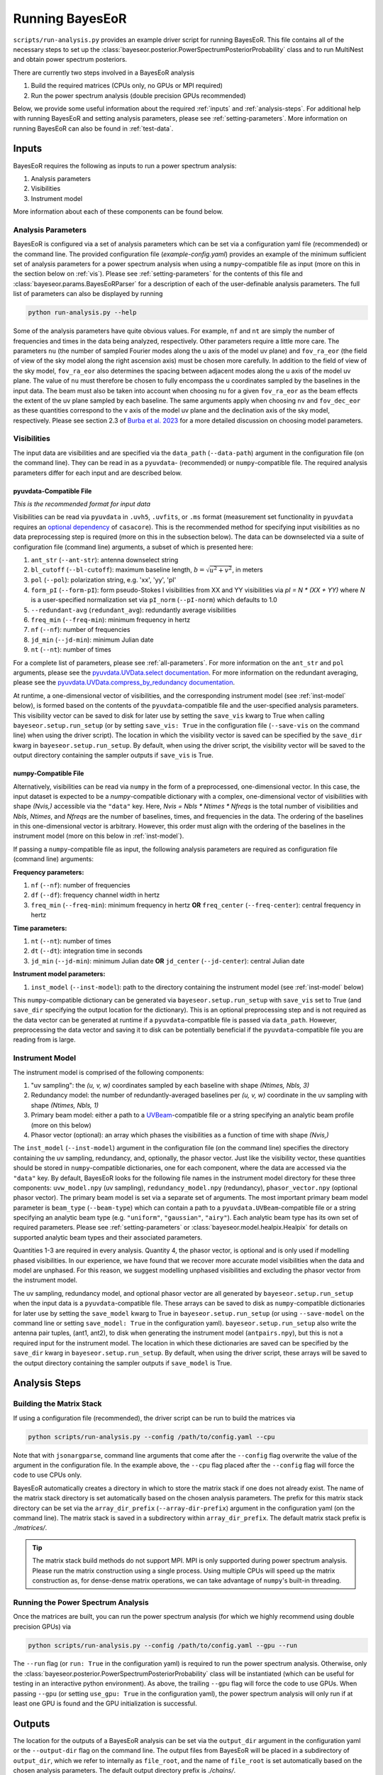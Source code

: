 .. _running-bayeseor:

Running BayesEoR
================

``scripts/run-analysis.py`` provides an example driver script for running BayesEoR.  This file contains all of the necessary steps to set up the :class:`bayeseor.posterior.PowerSpectrumPosteriorProbability` class and to run MultiNest and obtain power spectrum posteriors.

There are currently two steps involved in a BayesEoR analysis

1. Build the required matrices (CPUs only, no GPUs or MPI required)
2. Run the power spectrum analysis (double precision GPUs recommended)

Below, we provide some useful information about the required :ref:`inputs` and :ref:`analysis-steps`.  For additional help with running BayesEoR and setting analysis parameters, please see :ref:`setting-parameters`.  More information on running BayesEoR can also be found in :ref:`test-data`.




.. _inputs:

Inputs
------

BayesEoR requires the following as inputs to run a power spectrum analysis:

1. Analysis parameters
2. Visibilities
3. Instrument model

More information about each of these components can be found below.


Analysis Parameters
^^^^^^^^^^^^^^^^^^^

BayesEoR is configured via a set of analysis parameters which can be set via a configuration yaml file (recommended) or the command line.  The provided configuration file (`example-config.yaml`) provides an example of the minimum sufficient set of analysis parameters for a power spectrum analysis when using a ``numpy``-compatible file as input (more on this in the section below on :ref:`vis`).  Please see :ref:`setting-parameters` for the contents of this file and :class:`bayeseor.params.BayesEoRParser` for a description of each of the user-definable analysis parameters.  The full list of parameters can also be displayed by running

.. code-block:: Bash

    python run-analysis.py --help

Some of the analysis parameters have quite obvious values.  For example, ``nf`` and ``nt`` are simply the number of frequencies and times in the data being analyzed, respectively.  Other parameters require a little more care.  The parameters ``nu`` (the number of sampled Fourier modes along the u axis of the model uv plane) and ``fov_ra_eor`` (the field of view of the sky model along the right ascension axis) must be chosen more carefully.  In addition to the field of view of the sky model, ``fov_ra_eor`` also determines the spacing between adjacent modes along the u axis of the model uv plane.  The value of ``nu`` must therefore be chosen to fully encompass the u coordinates sampled by the baselines in the input data.  The beam must also be taken into account when choosing ``nu`` for a given ``fov_ra_eor`` as the beam effects the extent of the uv plane sampled by each baseline.  The same arguments apply when choosing ``nv`` and ``fov_dec_eor`` as these quantities correspond to the v axis of the model uv plane and the declination axis of the sky model, respectively.  Please see section 2.3 of `Burba et al. 2023 <https://ui.adsabs.harvard.edu/abs/2023MNRAS.520.4443B/abstract>`_ for a more detailed discussion on choosing model parameters.


.. _vis:

Visibilities
^^^^^^^^^^^^

The input data are visibilities and are specified via the ``data_path`` (``--data-path``) argument in the configuration file (on the command line).  They can be read in as a ``pyuvdata``- (recommended) or ``numpy``-compatible file.  The required analysis parameters differ for each input and are described below.

pyuvdata-Compatible File
""""""""""""""""""""""""

*This is the recommended format for input data*

Visibilities can be read via ``pyuvdata`` in ``.uvh5``, ``.uvfits``, or ``.ms`` format (measurement set functionality in ``pyuvdata`` requires an `optional dependency <https://pyuvdata.readthedocs.io/en/latest/index.html#dependencies>`_ of ``casacore``).  This is the recommended method for specifying input visibilities as no data preprocessing step is required (more on this in the subsection below).  The data can be downselected via a suite of configuration file (command line) arguments, a subset of which is presented here:

1. ``ant_str`` (``--ant-str``): antenna downselect string
2. ``bl_cutoff`` (``--bl-cutoff``): maximum baseline length, :math:`b=\sqrt{u^2 + v^2}`, in meters
3. ``pol`` (``--pol``): polarization string, e.g. 'xx', 'yy', 'pI'
4. ``form_pI`` (``--form-pI``): form pseudo-Stokes I visibilities from XX and YY visibilities via `pI = N * (XX + YY)` where `N` is a user-specified normalization set via ``pI_norm`` (``--pI-norm``) which defaults to 1.0
5. ``--redundant-avg`` (``redundant_avg``): redundantly average visibilities
6. ``freq_min`` (``--freq-min``): minimum frequency in hertz
7. ``nf`` (``--nf``): number of frequencies
8. ``jd_min`` (``--jd-min``): minimum Julian date
9. ``nt`` (``--nt``): number of times

For a complete list of parameters, please see :ref:`all-parameters`.  For more information on the ``ant_str`` and ``pol`` arguments, please see the `pyuvdata.UVData.select documentation <https://pyuvdata.readthedocs.io/en/latest/uvdata.html#pyuvdata.UVData.select>`_.  For more information on the redundant averaging, please see the `pyuvdata.UVData.compress_by_redundancy documentation <https://pyuvdata.readthedocs.io/en/latest/uvdata.html#pyuvdata.UVData.compress_by_redundancy>`_.

At runtime, a one-dimensional vector of visibilities, and the corresponding instrument model (see :ref:`inst-model` below), is formed based on the contents of the ``pyuvdata``-compatible file and the user-specified analysis parameters.  This visibility vector can be saved to disk for later use by setting the ``save_vis`` kwarg to True when calling ``bayeseor.setup.run_setup`` (or by setting ``save_vis: True`` in the configuration file (``--save-vis`` on the command line) when using the driver script).  The location in which the visibility vector is saved can be specified by the ``save_dir`` kwarg in ``bayeseor.setup.run_setup``.  By default, when using the driver script, the visibility vector will be saved to the output directory containing the sampler outputs if ``save_vis`` is True.


numpy-Compatible File
"""""""""""""""""""""

Alternatively, visibilities can be read via ``numpy`` in the form of a preprocessed, one-dimensional vector.  In this case, the input dataset is expected to be a `numpy`-compatible dictionary with a complex, one-dimensional vector of visibilities with shape `(Nvis,)` accessible via the ``"data"`` key.  Here, `Nvis = Nbls * Ntimes * Nfreqs` is the total number of visibilities and `Nbls`, `Ntimes`, and `Nfreqs` are the number of baselines, times, and frequencies in the data.  The ordering of the baselines in this one-dimensional vector is arbitrary.  However, this order must align with the ordering of the baselines in the instrument model (more on this below in :ref:`inst-model`).

If passing a ``numpy``-compatible file as input, the following analysis parameters are required as configuration file (command line) arguments:

**Frequency parameters:**

1. ``nf`` (``--nf``): number of frequencies
2. ``df`` (``--df``): frequency channel width in hertz
3. ``freq_min`` (``--freq-min``): minimum frequency in hertz **OR** ``freq_center`` (``--freq-center``): central frequency in hertz

**Time parameters:**

1. ``nt`` (``--nt``): number of times
2. ``dt`` (``--dt``): integration time in seconds
3. ``jd_min`` (``--jd-min``): minimum Julian date **OR** ``jd_center`` (``--jd-center``): central Julian date

**Instrument model parameters:**

1. ``inst_model`` (``--inst-model``): path to the directory containing the instrument model (see :ref:`inst-model` below)

This ``numpy``-compatible dictionary can be generated via ``bayeseor.setup.run_setup`` with ``save_vis`` set to True (and ``save_dir`` specifying the output location for the dictionary).  This is an optional preprocessing step and is not required as the data vector can be generated at runtime if a ``pyuvdata``-compatible file is passed via ``data_path``.  However, preprocessing the data vector and saving it to disk can be potentially beneficial if the ``pyuvdata``-compatible file you are reading from is large.


.. _inst-model:

Instrument Model
^^^^^^^^^^^^^^^^
The instrument model is comprised of the following components:

1. "uv sampling": the `(u, v, w)` coordinates sampled by each baseline with shape `(Ntimes, Nbls, 3)`
2. Redundancy model: the number of redundantly-averaged baselines per `(u, v, w)` coordinate in the uv sampling with shape `(Ntimes, Nbls, 1)`
3. Primary beam model: either a path to a `UVBeam <https://github.com/RadioAstronomySoftwareGroup/pyuvdata>`_-compatible file or a string specifying an analytic beam profile (more on this below)
4. Phasor vector (optional): an array which phases the visibilities as a function of time with shape `(Nvis,)`

The ``inst_model`` (``--inst-model``) argument in the configuration file (on the command line) specifies the directory containing the uv sampling, redundancy, and, optionally, the phasor vector.  Just like the visibility vector, these quantities should be stored in ``numpy``-compatible dictionaries, one for each component, where the data are accessed via the ``"data"`` key.  By default, BayesEoR looks for the following file names in the instrument model directory for these three components: ``uvw_model.npy`` (uv sampling), ``redundancy_model.npy`` (redundancy), ``phasor_vector.npy`` (optional phasor vector).  The primary beam model is set via a separate set of arguments.  The most important primary beam model parameter is ``beam_type`` (``--beam-type``) which can contain a path to a ``pyuvdata.UVBeam``-compatible file or a string specifying an analytic beam type (e.g. ``"uniform"``, ``"gaussian"``, ``"airy"``).  Each analytic beam type has its own set of required parameters.  Please see :ref:`setting-parameters` or :class:`bayeseor.model.healpix.Healpix` for details on supported analytic beam types and their associated parameters.

Quantities 1-3 are required in every analysis.  Quantity 4, the phasor vector, is optional and is only used if modelling phased visibilities.  In our experience, we have found that we recover more accurate model visibilities when the data and model are unphased.  For this reason, we suggest modelling unphased visibilities and excluding the phasor vector from the instrument model.

The uv sampling, redundancy model, and optional phasor vector are all generated by ``bayeseor.setup.run_setup`` when the input data is a ``pyuvdata``-compatible file.  These arrays can be saved to disk as ``numpy``-compatible dictionaries for later use by setting the ``save_model`` kwarg to True in ``bayeseor.setup.run_setup`` (or using ``--save-model`` on the command line or setting ``save_model: True`` in the configuration yaml).  ``bayeseor.setup.run_setup`` also write the antenna pair tuples, (ant1, ant2), to disk when generating the instrument model (``antpairs.npy``), but this is not a required input for the instrument model.  The location in which these dictionaries are saved can be specified by the ``save_dir`` kwarg in ``bayeseor.setup.run_setup``.  By default, when using the driver script, these arrays will be saved to the output directory containing the sampler outputs if ``save_model`` is True.




.. _analysis-steps:

Analysis Steps
--------------


Building the Matrix Stack
^^^^^^^^^^^^^^^^^^^^^^^^^

If using a configuration file (recommended), the driver script can be run to build the matrices via

.. code-block:: Bash
    
    python scripts/run-analysis.py --config /path/to/config.yaml --cpu

Note that with ``jsonargparse``, command line arguments that come after the ``--config`` flag overwrite the value of the argument in the configuration file.  In the example above, the ``--cpu`` flag placed after the ``--config`` flag will force the code to use CPUs only.

BayesEoR automatically creates a directory in which to store the matrix stack if one does not already exist.  The name of the matrix stack directory is set automatically based on the chosen analysis parameters.  The prefix for this matrix stack directory can be set via the ``array_dir_prefix`` (``--array-dir-prefix``) argument in the configuration yaml (on the command line).  The matrix stack is saved in a subdirectory within ``array_dir_prefix``.  The default matrix stack prefix is `./matrices/`.

.. tip::

    The matrix stack build methods do not support MPI.  MPI is only supported during power spectrum analysis.  Please run the matrix construction using a single process.  Using multiple CPUs will speed up the matrix construction as, for dense-dense matrix operations, we can take advantage of ``numpy``'s built-in threading.


Running the Power Spectrum Analysis
^^^^^^^^^^^^^^^^^^^^^^^^^^^^^^^^^^^

Once the matrices are built, you can run the power spectrum analysis (for which we highly recommend using double precision GPUs) via

.. code-block:: Bash
    
    python scripts/run-analysis.py --config /path/to/config.yaml --gpu --run

The ``--run`` flag (or ``run: True`` in the configuration yaml) is required to run the power spectrum analysis.  Otherwise, only the :class:`bayeseor.posterior.PowerSpectrumPosteriorProbability` class will be instantiated (which can be useful for testing in an interactive python environment).  As above, the trailing ``--gpu`` flag will force the code to use GPUs.  When passing ``--gpu`` (or setting ``use_gpu: True`` in the configuration yaml), the power spectrum analysis will only run if at least one GPU is found and the GPU initialization is successful.




.. _output-location:

Outputs
-------

The location for the outputs of a BayesEoR analysis can be set via the ``output_dir`` argument in the configuration yaml or the ``--output-dir`` flag on the command line.  The output files from BayesEoR will be placed in a subdirectory of ``output_dir``, which we refer to internally as ``file_root``, and the name of ``file_root`` is set automatically based on the chosen analysis parameters.  The default output directory prefix is `./chains/`.

In the sampler output directory, i.e. ``Path(output_dir) / file_root``, BayesEoR outputs a few key files:

#. ``version.txt``: simple text file with the ``bayeseor`` version used in the analysis

#. ``args.json``: JSON file containing all of the configuration / command line arguments used in the analysis

#.  ``k-vals*.txt``: :math:`k` bin information files

    * ``k-vals.txt``: mean of each :math:`k` bin

    * ``k-vals-bins.txt``: bin edges of each :math:`k` bin

    * ``k-vals-nsamples.txt``: number of :math:`\vec{k}` in each :math:`k` bin

#.  ``data-*``: These files contain the outputs of the sampler, the most important being ``data-.txt``.  This file contains the sampler output and has the power spectrum amplitude samples for each iteration.  For MultiNest outputs, this file has :math:`N_k` + 2 columns where :math:`N_k` is the number of spherically-averaged :math:`k` bins.  The columns of interest in this file are the columns with index 0 and >= 2.  The 0th column contains the joint posterior probability value per iteration.  The columns with index >= 2 contain the power spectrum amplitude samples for each :math:`k` bin.

For convenience, we have provided a class to aid in analyzing these outputs.  For more information on this class, please see :ref:`post-analysis-class`.




.. _post-analysis-class:

Analyzing BayesEoR Outputs
--------------------------

We have provided a basic class for analyzing the outputs of BayesEoR.  The minimum requirement to instantiate the class is a list of directory names containing the BayesEoR output directories.  There are also several kwargs you can set to calculate various quantities, compare the results with an expected power spectrum, and/or modify the attributes of the created plots.  Please see :ref:`datacontainer-class-def` for more information.

As an example, let us consider the case of the outputs of an analysis using the provided EoR only test data.

.. code-block:: python

    from bayeseor.analyze import DataContainer

    dir_prefix = "./chains/"
    dirnames = ["MN-15-15-38-0-2.63-2.82-6.2E-03-lp-dPS-v1/"]
    expected_ps = 214777.66068216303  # mK^2 Mpc^3

    data = DataContainer(
        dirnames, dir_prefix=dir_prefix, expected_ps=expected_ps, labels=["EoR Only"]
    )
    fig = data.plot_power_spectra_and_posteriors(
        suptitle="Test Data Analysis", plot_fracdiff=True
    )

In this example, we've assumed the default output location `./chains/`.  The subdirectory containing the BayesEoR output files is `./chains/MN-15-15-38-0-2.63-2.82-6.2E-03-lp-dPS-v1/`.  Here, we are only analyzing the output from a single analysis.

.. tip::

    If you wish to compare multiple analyses within the same directory, i.e. you have multiple subdirectories containing output files in `./chains/`, you can add more entries to `dirnames` e.g.

    .. code-block:: python

        dirnames = ['MN-15-15-38-0-2.63-2.82-6.2E-03-lp-dPS-v1',
                    'MN-15-15-38-0-2.63-2.82-6.2E-03-lp-dPS-v2',
                    'MN-15-15-38-0-2.63-2.82-6.2E-03-lp-dPS-v3']

The variable ``expected_ps`` in the example above has been set specifically for the test dataset.  The mock EoR signal in the test dataset has a flat power spectrum, :math:`P(k)` (more info in the section above on the :ref:`test-data`).  We thus only need to specify a floating point number for the expected :math:`P(k)`.  The class will internally convert this :math:`P(k)` into the dimensionless power spectrum, :math:`\Delta^2(k)`, or vice versa, based on the combination of the ``ps_kind`` kwarg (``'ps'`` for power spectrum or ``'dmps'`` for the dimensionless power spectrum) and the ``expected_ps`` or ``expected_dmps`` kwargs.  The default value of ``ps_kind`` is ``'dmps'``, but we've passed the class the ``expected_ps`` kwarg corresponding to the power spectrum.  The class will thus automatically convert this floating point :math:`P(k)` into the corresponding :math:`\Delta^2(k)` using the :math:`k` bins files in each output directory.

The ``DataContainer`` class also provides a few plotting functions.  In the example above, we're using the ``plot_power_spectra_and_posteriors`` function which creates a summary plot containing a subplot for the power spectrum estimates, an optional difference (``plot_diff=True``) or fractional difference (``plot_fracdiff=True``) subplot if providing a known input power spectrum (via ``expected_ps`` or ``expected_dmps``), and a subplot for the posterior of each :math:`k` bin.  The above code snippet will produce the following output if the analysis has been run correctly:

.. image:: ../test_data/eor/test_data_results.png
    :width: 600
